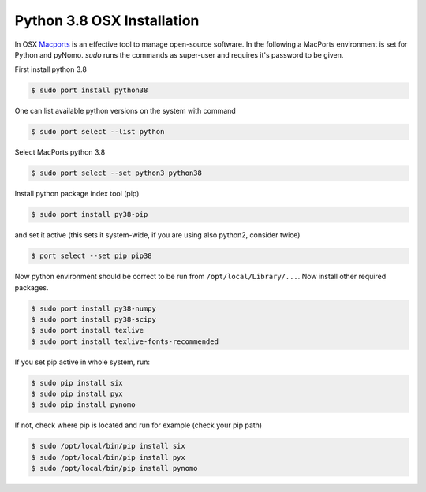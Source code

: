 Python 3.8 OSX Installation
===========================
In OSX `Macports <https://www.macports.org>`_ is an effective tool to manage open-source software. In the following a
MacPorts environment is set for Python and pyNomo. `sudo` runs the commands as super-user and requires it's password to be given.

First install python 3.8

.. code-block:: bash

    $ sudo port install python38

One can list available python versions on the system with command

.. code-block:: bash

    $ sudo port select --list python

Select MacPorts python 3.8

.. code-block:: bash

    $ sudo port select --set python3 python38

Install python package index tool (pip)

.. code-block:: bash

    $ sudo port install py38-pip

and set it active (this sets it system-wide, if you are using also python2, consider twice)

.. code-block:: bash

    $ port select --set pip pip38

Now python environment should be correct to be run from ``/opt/local/Library/...``. Now install other required packages.

.. code-block:: bash

    $ sudo port install py38-numpy
    $ sudo port install py38-scipy
    $ sudo port install texlive
    $ sudo port install texlive-fonts-recommended


If you set pip active in whole system, run:

.. code-block:: bash

    $ sudo pip install six
    $ sudo pip install pyx
    $ sudo pip install pynomo

If not, check where pip is located and run for example (check your pip path)

.. code-block:: bash

    $ sudo /opt/local/bin/pip install six
    $ sudo /opt/local/bin/pip install pyx
    $ sudo /opt/local/bin/pip install pynomo

